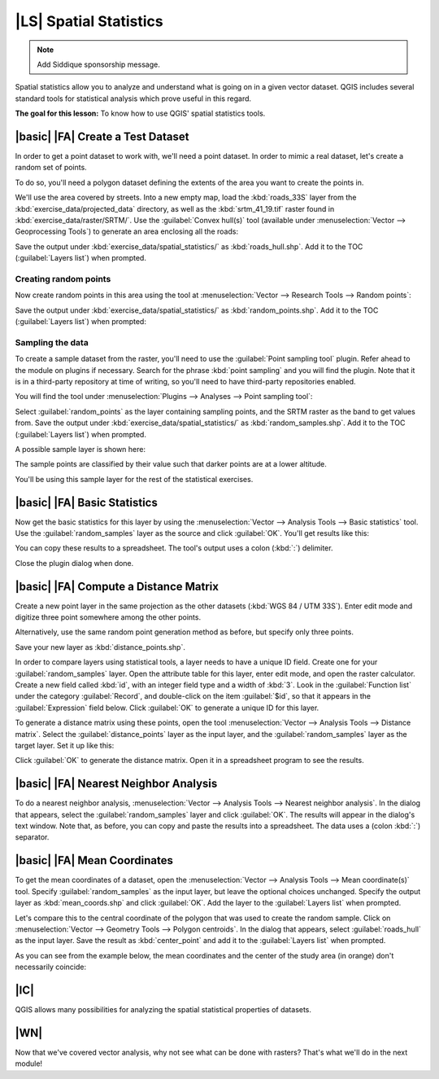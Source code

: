 |LS| Spatial Statistics
===============================================================================

.. note:: Add Siddique sponsorship message.

Spatial statistics allow you to analyze and understand what is going on in a
given vector dataset. QGIS includes several standard tools for statistical
analysis which prove useful in this regard.

**The goal for this lesson:** To know how to use QGIS' spatial statistics
tools.

|basic| |FA| Create a Test Dataset
-------------------------------------------------------------------------------

In order to get a point dataset to work with, we'll need a point dataset. In
order to mimic a real dataset, let's create a random set of points.

To do so, you'll need a polygon dataset defining the extents of the area you
want to create the points in.

We'll use the area covered by streets. Into a new empty map, load the
:kbd:`roads_33S` layer from the :kbd:`exercise_data/projected_data` directory,
as well as the :kbd:`srtm_41_19.tif` raster found in
:kbd:`exercise_data/raster/SRTM/`. Use the :guilabel:`Convex hull(s)` tool
(available under :menuselection:`Vector --> Geoprocessing Tools`) to generate
an area enclosing all the roads:

.. image:: ../_static/vector_analysis/059.png
   :align: center

Save the output under :kbd:`exercise_data/spatial_statistics/` as
:kbd:`roads_hull.shp`. Add it to the TOC (:guilabel:`Layers list`) when
prompted.

Creating random points
...............................................................................

Now create random points in this area using the tool at :menuselection:`Vector
--> Research Tools --> Random points`:

.. image:: ../_static/vector_analysis/060.png
   :align: center

Save the output under :kbd:`exercise_data/spatial_statistics/` as
:kbd:`random_points.shp`. Add it to the TOC (:guilabel:`Layers list`) when
prompted:

.. image:: ../_static/vector_analysis/061.png
   :align: center

Sampling the data
...............................................................................

To create a sample dataset from the raster, you'll need to use the
:guilabel:`Point sampling tool` plugin. Refer ahead to the module on plugins if
necessary. Search for the phrase :kbd:`point sampling` and you will find the
plugin. Note that it is in a third-party repository at time of writing, so
you'll need to have third-party repositories enabled.

You will find the tool under :menuselection:`Plugins --> Analyses --> Point
sampling tool`:

.. image:: ../_static/vector_analysis/063.png
   :align: center

Select :guilabel:`random_points` as the layer containing sampling points, and
the SRTM raster as the band to get values from. Save the output under
:kbd:`exercise_data/spatial_statistics/` as :kbd:`random_samples.shp`. Add it
to the TOC (:guilabel:`Layers list`) when prompted.

A possible sample layer is shown here:

.. image:: ../_static/vector_analysis/064.png
   :align: center

The sample points are classified by their value such that darker points are at
a lower altitude.

You'll be using this sample layer for the rest of the statistical exercises.

|basic| |FA| Basic Statistics
-------------------------------------------------------------------------------

Now get the basic statistics for this layer by using the :menuselection:`Vector
--> Analysis Tools --> Basic statistics` tool. Use the
:guilabel:`random_samples` layer as the source and click :guilabel:`OK`. You'll
get results like this:

.. image:: ../_static/vector_analysis/062.png
   :align: center

You can copy these results to a spreadsheet. The tool's output uses a colon
(:kbd:`:`) delimiter.

.. image:: ../_static/vector_analysis/065.png
   :align: center

Close the plugin dialog when done.

|basic| |FA| Compute a Distance Matrix
-------------------------------------------------------------------------------

Create a new point layer in the same projection as the other datasets
(:kbd:`WGS 84 / UTM 33S`). Enter edit mode and digitize three point somewhere
among the other points.

Alternatively, use the same random point generation method as before, but
specify only three points.

Save your new layer as :kbd:`distance_points.shp`.

In order to compare layers using statistical tools, a layer needs to have a
unique ID field. Create one for your :guilabel:`random_samples` layer. Open the
attribute table for this layer, enter edit mode, and open the raster
calculator. Create a new field called :kbd:`id`, with an integer field type and
a width of :kbd:`3`. Look in the :guilabel:`Function list` under the category
:guilabel:`Record`, and double-click on the item :guilabel:`$id`, so that it
appears in the :guilabel:`Expression` field below. Click :guilabel:`OK` to
generate a unique ID for this layer.

To generate a distance matrix using these points, open the tool
:menuselection:`Vector --> Analysis Tools --> Distance matrix`. Select the
:guilabel:`distance_points` layer as the input layer, and the
:guilabel:`random_samples` layer as the target layer. Set it up like this:

.. image:: ../_static/vector_analysis/066.png
   :align: center

Click :guilabel:`OK` to generate the distance matrix. Open it in a spreadsheet
program to see the results.

|basic| |FA| Nearest Neighbor Analysis
-------------------------------------------------------------------------------

To do a nearest neighbor analysis, :menuselection:`Vector --> Analysis Tools
--> Nearest neighbor analysis`. In the dialog that appears, select the
:guilabel:`random_samples` layer and click :guilabel:`OK`. The results will
appear in the dialog's text window. Note that, as before, you can copy and
paste the results into a spreadsheet. The data uses a (colon :kbd:`:`)
separator.

|basic| |FA| Mean Coordinates
-------------------------------------------------------------------------------

To get the mean coordinates of a dataset, open the :menuselection:`Vector -->
Analysis Tools --> Mean coordinate(s)` tool. Specify :guilabel:`random_samples`
as the input layer, but leave the optional choices unchanged. Specify the
output layer as :kbd:`mean_coords.shp` and click :guilabel:`OK`. Add the layer
to the :guilabel:`Layers list` when prompted.

Let's compare this to the central coordinate of the polygon that was used to
create the random sample. Click on :menuselection:`Vector --> Geometry Tools
--> Polygon centroids`. In the dialog that appears, select
:guilabel:`roads_hull` as the input layer. Save the result as
:kbd:`center_point` and add it to the :guilabel:`Layers list` when prompted.

As you can see from the example below, the mean coordinates and the center of
the study area (in orange) don't necessarily coincide:

.. image:: ../_static/vector_analysis/067.png
   :align: center

|IC|
-------------------------------------------------------------------------------

QGIS allows many possibilities for analyzing the spatial statistical properties
of datasets.

|WN|
-------------------------------------------------------------------------------

Now that we've covered vector analysis, why not see what can be done with
rasters? That's what we'll do in the next module!
